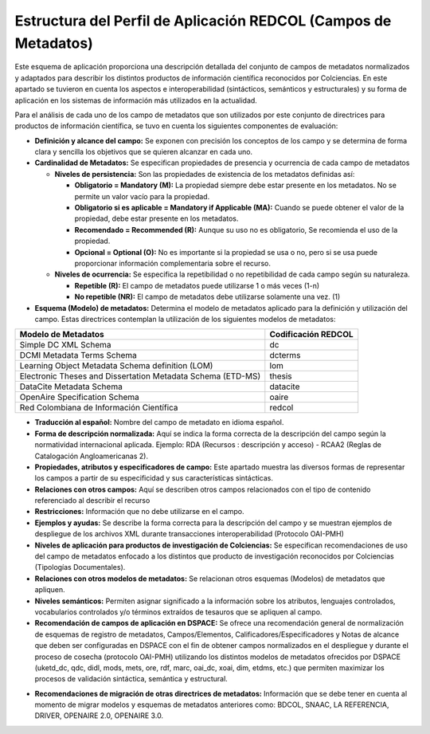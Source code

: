.. _estructuraDoc:

Estructura del Perfil de Aplicación REDCOL (Campos de Metadatos)
================================================================

Este esquema de aplicación proporciona una descripción detallada del conjunto de campos de metadatos normalizados y adaptados para describir los distintos productos de información científica reconocidos por Colciencias. En este apartado se tuvieron en cuenta los aspectos  e interoperabilidad (sintácticos, semánticos y estructurales) y su forma de aplicación en los sistemas de información más utilizados en la actualidad. 

Para el análisis de cada uno de los campo de metadatos que son utilizados por este conjunto de directrices para productos de información científica, se tuvo en cuenta los siguientes componentes de evaluación:

- **Definición y alcance del campo:** Se exponen con precisión los conceptos de los campo y se determina de forma clara y sencilla los objetivos que se quieren alcanzar en cada uno.

- **Cardinalidad de Metadatos:** Se especifican propiedades de presencia y ocurrencia de cada campo de metadatos

  - **Niveles de persistencia:** Son las propiedades de existencia de los metadatos definidas así:

    - **Obligatorio = Mandatory (M):** La propiedad siempre debe estar presente en los metadatos. No se permite un valor vacío para la propiedad.

    - **Obligatorio si es aplicable = Mandatory if Applicable (MA):** Cuando se puede obtener el valor de la propiedad, debe estar presente en los metadatos.

    - **Recomendado = Recommended (R):** Aunque su uso no es obligatorio, Se recomienda el uso de la propiedad.

    - **Opcional = Optional (O):** No es importante si la propiedad se usa o no, pero si se usa puede proporcionar información complementaria sobre el recurso.

  - **Niveles de ocurrencia:** Se especifica la repetibilidad o  no repetibilidad de cada campo según su naturaleza.

    - **Repetible (R):** El campo de metadatos puede utilizarse 1 o más veces (1-n)
    - **No repetible (NR):** El campo de metadatos debe utilizarse solamente una vez. (1)

- **Esquema (Modelo) de metadatos:** Determina el modelo de metadatos aplicado para la definición y utilización del campo. Estas directrices contemplan la utilización de los siguientes modelos de metadatos:


..

+-------------------------------------------------------------+---------------------+
| Modelo de Metadatos                                         | Codificación REDCOL |
+=============================================================+=====================+
| Simple DC XML Schema                                        | dc                  |
+-------------------------------------------------------------+---------------------+
| DCMI Metadata Terms Schema                                  | dcterms             |
+-------------------------------------------------------------+---------------------+
| Learning Object Metadata Schema definition (LOM)            | lom                 |
+-------------------------------------------------------------+---------------------+
| Electronic Theses and Dissertation Metadata Schema (ETD-MS) | thesis              |
+-------------------------------------------------------------+---------------------+
| DataCite Metadata Schema                                    | datacite            |
+-------------------------------------------------------------+---------------------+
| OpenAire Specification Schema                               | oaire               |
+-------------------------------------------------------------+---------------------+
| Red Colombiana de Información Científica                    | redcol              |
+-------------------------------------------------------------+---------------------+

..

- **Traducción al español:** Nombre del campo de metadato en idioma español. 

- **Forma de descripción normalizada:** Aquí se indica la forma correcta de la descripción del campo según la normatividad internacional aplicada. Ejemplo: RDA (Recursos : descripción y acceso) - RCAA2 (Reglas de Catalogación Angloamericanas 2).

- **Propiedades, atributos y especificadores de campo:**  Este apartado muestra las diversos formas de representar los campos a partir de su especificidad y sus características sintácticas. 

- **Relaciones con otros campos:** Aquí se describen otros campos relacionados con el tipo de contenido referenciado al describir el recurso

- **Restricciones:** Información que no debe utilizarse en el campo.

- **Ejemplos y ayudas:** Se describe la forma correcta para la descripción del campo y se muestran ejemplos de despliegue de los archivos XML durante transacciones interoperabilidad (Protocolo OAI-PMH)

- **Niveles de aplicación para productos de investigación de Colciencias:** Se especifican recomendaciones de uso del campo de metadatos enfocado a los distintos que producto de investigación reconocidos por Colciencias (Tipologías Documentales).

- **Relaciones con otros modelos de metadatos:** Se relacionan otros esquemas (Modelos) de metadatos que apliquen. 

- **Niveles semánticos:** Permiten asignar significado a la información sobre los atributos, lenguajes controlados, vocabularios controlados y/o términos extraídos de tesauros que se apliquen al campo. 

- **Recomendación de campos de aplicación en DSPACE:** Se ofrece una recomendación general de normalización de esquemas de registro de metadatos, Campos/Elementos, Calificadores/Especificadores y Notas de alcance que deben ser configuradas en DSPACE con el fin de obtener campos normalizados en el despliegue y durante el proceso de cosecha (protocolo OAI-PMH) utilizando los distintos modelos de metadatos ofrecidos por DSPACE (uketd_dc, qdc, didl, mods, mets, ore, rdf, marc, oai_dc, xoai, dim, etdms, etc.) que permiten maximizar los procesos de validación sintáctica, semántica y estructural.

.. image:: _static/dspace.png
  :scale: 80%

- **Recomendaciones de migración de otras directrices de metadatos:** Información que se debe tener en cuenta al momento de migrar modelos y esquemas de metadatos anteriores como: BDCOL, SNAAC, LA REFERENCIA, DRIVER, OPENAIRE 2.0, OPENAIRE 3.0.
